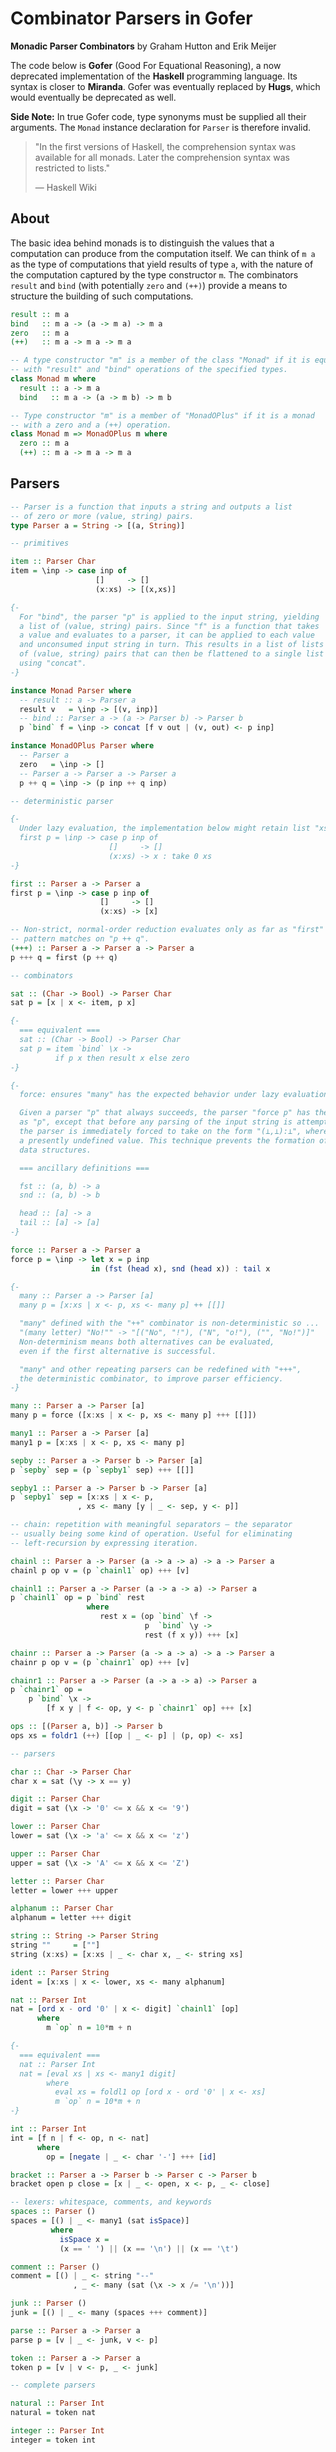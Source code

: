 * Combinator Parsers in Gofer

*Monadic Parser Combinators* by Graham Hutton and Erik Meijer

The code below is *Gofer* (Good For Equational Reasoning), a now deprecated
implementation of the *Haskell* programming language. Its syntax is closer
to *Miranda*. Gofer was eventually replaced by *Hugs*, which would eventually 
be deprecated as well.
  
*Side Note:* In true Gofer code, type synonyms must be supplied all their
arguments. The ~Monad~ instance declaration for ~Parser~ is therefore invalid.

#+begin_quote
"In the first versions of Haskell, the comprehension syntax was available 
for all monads. Later the comprehension syntax was restricted to lists."

— Haskell Wiki
#+end_quote

** About

The basic idea behind monads is to distinguish the values that a computation can 
produce from the computation itself. We can think of ~m a~ as the type of computations 
that yield results of type ~a~, with the nature of the computation captured by the type 
constructor ~m~. The combinators ~result~ and ~bind~ (with potentially ~zero~ and ~(++)~)
provide a means to structure the building of such computations.

#+begin_src haskell
result :: m a
bind   :: m a -> (a -> m a) -> m a
zero   :: m a
(++)   :: m a -> m a -> m a

-- A type constructor "m" is a member of the class "Monad" if it is equipped
-- with "result" and "bind" operations of the specified types.
class Monad m where
  result :: a -> m a
  bind   :: m a -> (a -> m b) -> m b

-- Type constructor "m" is a member of "MonadOPlus" if it is a monad
-- with a zero and a (++) operation.
class Monad m => MonadOPlus m where
  zero :: m a
  (++) :: m a -> m a -> m a
#+end_src

** Parsers

#+begin_src haskell
-- Parser is a function that inputs a string and outputs a list 
-- of zero or more (value, string) pairs.
type Parser a = String -> [(a, String)]

-- primitives

item :: Parser Char
item = \inp -> case inp of
                   []     -> []
                   (x:xs) -> [(x,xs)]

{-
  For "bind", the parser "p" is applied to the input string, yielding 
  a list of (value, string) pairs. Since "f" is a function that takes
  a value and evaluates to a parser, it can be applied to each value
  and unconsumed input string in turn. This results in a list of lists 
  of (value, string) pairs that can then be flattened to a single list 
  using "concat".
-}

instance Monad Parser where
  -- result :: a -> Parser a
  result v   = \inp -> [(v, inp)]
  -- bind :: Parser a -> (a -> Parser b) -> Parser b
  p `bind` f = \inp -> concat [f v out | (v, out) <- p inp]

instance MonadOPlus Parser where
  -- Parser a
  zero   = \inp -> []
  -- Parser a -> Parser a -> Parser a
  p ++ q = \inp -> (p inp ++ q inp)

-- deterministic parser

{-
  Under lazy evaluation, the implementation below might retain list "xs" in memory.
  first p = \inp -> case p inp of
                      []     -> []
                      (x:xs) -> x : take 0 xs
-}

first :: Parser a -> Parser a
first p = \inp -> case p inp of
                    []     -> []
                    (x:xs) -> [x]

-- Non-strict, normal-order reduction evaluates only as far as "first"
-- pattern matches on "p ++ q".
(+++) :: Parser a -> Parser a -> Parser a
p +++ q = first (p ++ q)

-- combinators

sat :: (Char -> Bool) -> Parser Char
sat p = [x | x <- item, p x]

{-
  === equivalent ===
  sat :: (Char -> Bool) -> Parser Char
  sat p = item `bind` \x ->
          if p x then result x else zero
-}

{-
  force: ensures "many" has the expected behavior under lazy evaluation.

  Given a parser "p" that always succeeds, the parser "force p" has the same behaviour
  as "p", except that before any parsing of the input string is attempted the result of
  the parser is immediately forced to take on the form "(⊥,⊥):⊥", where "⊥" represents
  a presently undefined value. This technique prevents the formation of large intermediate
  data structures.

  === ancillary definitions ===
  
  fst :: (a, b) -> a
  snd :: (a, b) -> b

  head :: [a] -> a
  tail :: [a] -> [a]
-}

force :: Parser a -> Parser a
force p = \inp -> let x = p inp
                  in (fst (head x), snd (head x)) : tail x

{-
  many :: Parser a -> Parser [a]
  many p = [x:xs | x <- p, xs <- many p] ++ [[]]
  
  "many" defined with the "++" combinator is non-deterministic so ...
  "(many letter) "No!"" -> "[("No", "!"), ("N", "o!"), ("", "No!")]"
  Non-determinism means both alternatives can be evaluated,
  even if the first alternative is successful.
  
  "many" and other repeating parsers can be redefined with "+++", 
  the deterministic combinator, to improve parser efficiency.
-}

many :: Parser a -> Parser [a]
many p = force ([x:xs | x <- p, xs <- many p] +++ [[]])

many1 :: Parser a -> Parser [a]
many1 p = [x:xs | x <- p, xs <- many p]

sepby :: Parser a -> Parser b -> Parser [a]
p `sepby` sep = (p `sepby1` sep) +++ [[]]

sepby1 :: Parser a -> Parser b -> Parser [a]
p `sepby1` sep = [x:xs | x <- p,
		       , xs <- many [y | _ <- sep, y <- p]]

-- chain: repetition with meaningful separators — the separator 
-- usually being some kind of operation. Useful for eliminating
-- left-recursion by expressing iteration.

chainl :: Parser a -> Parser (a -> a -> a) -> a -> Parser a
chainl p op v = (p `chainl1` op) +++ [v]

chainl1 :: Parser a -> Parser (a -> a -> a) -> Parser a
p `chainl1` op = p `bind` rest
                 where
                    rest x = (op `bind` \f ->
                              p  `bind` \y ->
                              rest (f x y)) +++ [x]

chainr :: Parser a -> Parser (a -> a -> a) -> a -> Parser a
chainr p op v = (p `chainr1` op) +++ [v]

chainr1 :: Parser a -> Parser (a -> a -> a) -> Parser a
p `chainr1` op =
    p `bind` \x ->
        [f x y | f <- op, y <- p `chainr1` op] +++ [x]

ops :: [(Parser a, b)] -> Parser b
ops xs = foldr1 (++) [[op | _ <- p] | (p, op) <- xs]

-- parsers

char :: Char -> Parser Char
char x = sat (\y -> x == y)

digit :: Parser Char
digit = sat (\x -> '0' <= x && x <= '9')

lower :: Parser Char
lower = sat (\x -> 'a' <= x && x <= 'z')

upper :: Parser Char
upper = sat (\x -> 'A' <= x && x <= 'Z')

letter :: Parser Char
letter = lower +++ upper

alphanum :: Parser Char
alphanum = letter +++ digit

string :: String -> Parser String
string ""     = [""]
string (x:xs) = [x:xs | _ <- char x, _ <- string xs]

ident :: Parser String
ident = [x:xs | x <- lower, xs <- many alphanum]

nat :: Parser Int
nat = [ord x - ord '0' | x <- digit] `chainl1` [op]
      where
        m `op` n = 10*m + n

{-
  === equivalent ===
  nat :: Parser Int
  nat = [eval xs | xs <- many1 digit]
        where
          eval xs = foldl1 op [ord x - ord '0' | x <- xs]
          m `op` n = 10*m + n
-}

int :: Parser Int
int = [f n | f <- op, n <- nat]
      where
        op = [negate | _ <- char '-'] +++ [id]

bracket :: Parser a -> Parser b -> Parser c -> Parser b
bracket open p close = [x | _ <- open, x <- p, _ <- close]

-- lexers: whitespace, comments, and keywords
spaces :: Parser ()
spaces = [() | _ <- many1 (sat isSpace)]
         where
           isSpace x =
           (x == ' ') || (x == '\n') || (x == '\t')
	   
comment :: Parser ()
comment = [() | _ <- string "--"
              , _ <- many (sat (\x -> x /= '\n'))]

junk :: Parser ()
junk = [() | _ <- many (spaces +++ comment)]

parse :: Parser a -> Parser a
parse p = [v | _ <- junk, v <- p]

token :: Parser a -> Parser a
token p = [v | v <- p, _ <- junk]

-- complete parsers

natural :: Parser Int
natural = token nat

integer :: Parser Int
integer = token int

symbol :: String -> Parser String
symbol xs = token (string xs)

identifier :: [String] -> Parser String
identifier ks = token [x | x <- ident, not (elem x ks)]
#+end_src

** The Parser Type Revisited

The parser monad — as implemented by Graham Hutton and Erik Meijer — can be defined in terms
of two simpler monads: the list monad (non-deterministic computations) and the state monad 
(stateful computations).

~State~ describes functions that consume a state and produce both a result and 
an updated state, which are given back in a tuple — usually ~(a, s)~, where ~a~ is the result
and ~s~ is the state. ~State~ automates the threading of state between functions.

#+begin_src haskell
-- non-determinism -----> |-----------|
-- stateful --> |---------------------| <- a.k.a: stateful function
-- state --------------------> |----|
-- result ---------------> |-|
type Parser a = String -> [(a, String)]
--     parser = state  -> monad (result, state)
--              |-----------------------------| <- monad
#+end_src

*** State Monad

#+begin_src haskell
type State s a = s -> (a, s)

-- Make "(State s)" a monadic instance.
instance Monad (State s) where
  -- result :: a -> State s a
  result v = \s -> (v, s)
  -- bind :: State s a -> (a -> State s b) -> State s b
  st `bind` f = \s -> let (v, s') = st s in f v s'

class Monad m => StateMonad m s where
  update :: (s -> s) -> m s
  set :: s -> m s
  fetch :: m s
  -- default definitions
  set s = update (\_ -> s)
  fetch = update id

-- Make "(State s)" a "StateMonad" instance.  
instance StateMonad (State s) s where
  -- update :: (s -> s) -> State s s
  update f = \s -> (s, f s)
#+end_src

*** Parameterized State-Transformer Monad

#+begin_src haskell
-- Parameterized state-transformer monad.
-- A "State" type constructor that applies a given type constructor "m"
-- to the result of the computation.
type StateT m s a = s -> m (a, s)
-- type Parser a = String -> [(a, String)]

-- Make "(StateT m s)" a monadic instance.
-- Inherit/overload monad operations from base monad "m".
instance Monad m => Monad (StateT m s) where
  -- result :: a -> StateT m s a
  result v = \s -> result (v, s)
  -- bind :: StateT m s a -> (a -> StateT m s b) -> StateT m s b
  stm `bind` f = \s -> stm s `bind` \(v, s') -> f v s'

instance MonadOPlus m => MonadOPlus (StateT m s) where
  -- zero :: StateT m s a
  zero = \s -> zero
  -- (++) :: StateT m s a -> StateT m s a -> StateT m s a
  stm ++ stm' = \s -> stm s ++ stm' s

instance Monad m => StateMonad (StateT m s) s where
  -- update :: Monad m => (s -> s) -> StateT m s s
  update f = \s -> result (s, f s)

-- A stateful, non-deterministic parser.
type Parser a = StateT [] String a
--             |      |__|      |^- result
--	       |      monad     |
--              ----------------
--                    monad

-- Stateful, deterministic parser.
type Parser a = StateT Maybe String a

item = [x | (x : _) <- update tail]
#+end_src

*** Parameterized State-Reader Monad

#+begin_src haskell
type Parser a = StateT [] Pstring a
type Pstring  = (Position, String)
type Position = (Int, Int)

-- type Parser a = Position -> StateT [] Pstring a
type ReaderT m s a = s -> m a

instance Monad m => Monad (ReaderT m s) where
  -- result :: a -> Reader m s a
  result v = \s -> result v
  -- bind   :: ReaderT m s a -> (a -> ReaderT m s b) -> ReaderT m s b
  srm `bind` f = \s -> srm s `bind` \v -> f v s

instance MonadOPlus m => MonadOPlus (ReaderT m s) where
  -- zero :: ReaderT m s a
  zero = \s -> zero
  -- (++) :: ReaderT m s a -> ReaderT m s a -> ReaderT m s a
  srm ++ srm' = \s -> srm s ++ srm' s

class Monad m => ReaderMonad m s where
  env    :: m s
  setenv :: s -> m a -> m a

instance Monad m => ReaderMonad (ReaderT m s) s where
  --env :: ReaderT m s s
  env = \s -> result s
  -- setenv :: s -> ReaderT m s a -> ReaderT m s a
  setenv s srm = \_ -> srm s

-- Update the state while ignoring the environment.
instance StateMonad m a => StateMonad (ReaderT m s) a where
  -- update :: (a -> a) -> ReaderT m s a
  update f = \_ -> update f

-- A non-deterministic, stateful parser with an environment for handling the offside rule.
type Parser a = ReaderT (StateT [] Pstring) Position a
--             |        |      |__|       |         |^- result
--             |        |      monad      |         |
--             |         -----------------          |
--             |               monad                |
--              ------------------------------------
--                             monad

item :: Parser Char
item = [x | (pos, x:_) <- update newstate
          , defpos     <- env
	  , onside pos defpos]

onside :: Position -> Position -> Bool
onside (l, c) (dl, dc) = (c > dc) || (l == dl)

newstate :: Pstring -> Pstring
newstate ((l, c), x:xs)
  = (newpos, xs)
    where
      newpos = case x of
                 '\n' -> (l + 1, 0)
		 '\t' -> (l, ((c `div` 8) + 1) * 8)
		 _    -> (l, c + 1)

junk :: Parser :: ()
junk = [() | _ <- setenv (0, -1) (many (spaces +++ comment))]

many_offside :: Parser a -> Parser [a]
many_offside p = many1_offside p +++ [[]]

many1_offside :: Parser a -> Parser [a]
many1_offside p = [vs | (pos, _) <- fetch
                      , vs       <- setenv pos (many1 (off p))]

off :: Parser a -> Parser a
off p = [v | (dl, dc)    <- env
           , ((l, c), _) <- fetch
	   , c == dc
	   , v           <- setenv (l, dc) p]
#+end_src

** Aside: List Monad

Old-school Haskell implementation of a list monad. Pattern matching drives list evaluation.

#+begin_src haskell
instance Monad [] where
  -- result :: a -> [a]
  result x = [x]
  -- bind :: [a] -> (a -> [b]) -> [b]
      [] `bind` f = []
  (x:xs) `bind` f = f x ++ (xs `bind` f)

instance MonadOPlus [] where
  -- zero :: [a]
  zero = []
  -- (++) :: [a] -> [a] -> [a]
      [] ++ ys = ys
  (x:xs) ++ ys = x : (xs ++ ys)
#+end_src
